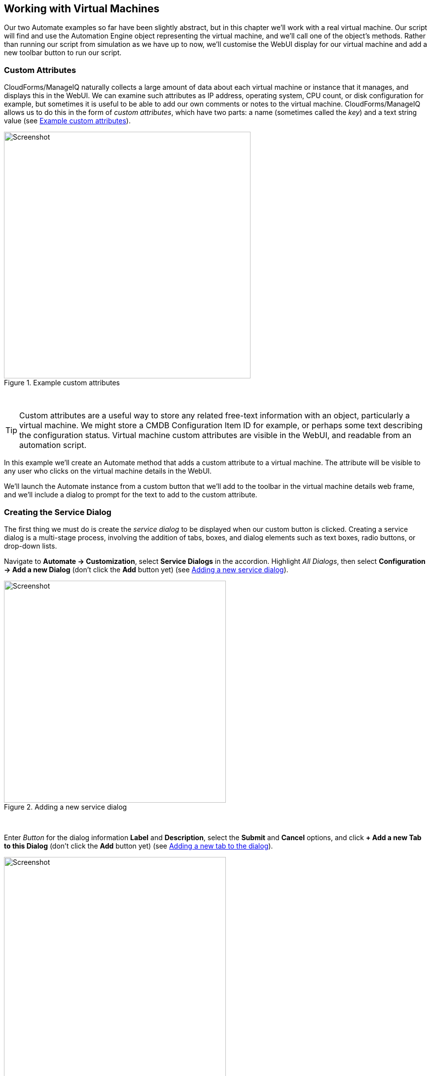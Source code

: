 [[working-with-virtual-machines]]
== Working with Virtual Machines

Our two Automate examples so far have been slightly abstract, but in this chapter we'll work with a real virtual machine. Our script will find and use the Automation Engine object representing the virtual machine, and we'll call one of the object's methods. Rather than running our script from simulation as we have up to now, we'll customise the WebUI display for our virtual machine and add a new toolbar button to run our script.

=== Custom Attributes

CloudForms/ManageIQ naturally collects a large amount of data about each virtual machine or instance that it manages, and displays this in the WebUI. We can examine such attributes as IP address, operating system, CPU count, or disk configuration for example, but sometimes it is useful to be able to add our own comments or notes to the virtual machine. CloudForms/ManageIQ allows us to do this in the form of _custom attributes_, which have two parts: a name (sometimes called the _key_) and a text string value (see <<i17>>).

[[i17]]
.Example custom attributes
image::images/ss17.png[Screenshot,500,align="center"]
{zwsp} +

[TIP]
Custom attributes are a useful way to store any related free-text information with an object, particularly a virtual machine. We might store a CMDB Configuration Item ID for example, or perhaps some text describing the configuration status. Virtual machine custom attributes are visible in the WebUI, and readable from an automation script.

In this example we'll create an Automate method that adds a custom attribute to a virtual machine. The attribute will be visible to any user who clicks on the virtual machine details in the WebUI.

We'll launch the Automate instance from a custom button that we'll add to the toolbar in the virtual machine details web frame, and we'll include a dialog to prompt for the text to add to the custom attribute.

=== Creating the Service Dialog

The first thing we must do is create the _service dialog_ to be displayed when our custom button is clicked. Creating a service dialog is a multi-stage process, involving the addition of tabs, boxes, and dialog elements such as text boxes, radio buttons, or drop-down lists.

Navigate to **Automate -> Customization**, select *Service Dialogs* in the accordion. Highlight __All Dialogs__, then select *Configuration -> Add a new Dialog* (don't click the *Add* button yet) (see <<i1>>).

[[i1]]
.Adding a new service dialog
image::images/ss1.png[Screenshot,450,align="center"]
{zwsp} +

Enter _Button_ for the dialog information *Label* and *Description*, select the *Submit* and *Cancel* options, and click *+ Add a new Tab to this Dialog* (don't click the *Add* button yet) (see <<i2>>).

[[i2]]
.Adding a new tab to the dialog
image::images/ss2.png[Screenshot,450,align="center"]
{zwsp} +

Enter _Main_ for the tab information *Label* and *Description*, and click *+ Add a new Box to this Tab* (don't click the *Add* button yet). Notice how the shape of the dialog dynamically builds in the lefthand _accordion_ pane (see <<i3>>).

[[i3]]
.Adding a new box to the tab
image::images/ss3.png[Screenshot,450,align="center"]
{zwsp} +

Enter _Custom Attribute_ for the box information *Label* and *Description*, and click *+ Add a new Element to this Box* (don't click the *Add* button yet). The dialog continues to take shape in the accordion (see <<i4>>).

[[i4]]
.Adding a new element to the box
image::images/ss4.png[Screenshot,450,align="center"]
{zwsp} +

We'll give the first element the *Label* of _Key_, the *Name* of _key_, and a *Type* of _Text Box_. Leave the other values as default (don't click the *Add* button yet). The *Key* attribute appears in the accordion as soon as we add the element Name (see <<i5>>).

[[i5]]
.Entering the element information
image::images/ss5.png[Screenshot,500,align="center"]
{zwsp} +

Click *+ Add a new Element to this Box* to create a second element. We'll give the second element the *Label* of _Value_, the *Name* of _value_, and a *Type* of _Text Box_. Leave the other values as default, and now, finally click the *Add* button. The completed dialog is saved and displayed (see <<i16>>).

[[i16]]
.The completed dialog
image::images/ss16.png[Screenshot,350,align="center"]
{zwsp} +

=== Creating the Instance and Method

We create a new instance in our _Methods_ class just as we did before, called __add_custom_attribute__. We leave the **password**, *servername* and *username* schema fields blank, but add the value _add_custom_attribute_ in the *execute* field.

[TIP]
As we see here, defining attributes in our class schema doesn't mean that we have to use them in every instance created from the class. We can create generic class schemas that contain a number of attributes that the instances may need to use. 

==== The Code

Values entered into a dialog box are available to our method through `$evm.root`. The Automation Engine prefixes the dialog element names with "dialog_", so the values that we want to read are `$evm.root['dialog_key']` and `$evm.root['dialog_value']`.

Our code for this example will be as follows:

[source,ruby]
----
$evm.log(:info, "add_custom_attribute started")
#
# Get the VM object
#
vm = $evm.root['vm']
#
# Get the dialog values
#
key   = $evm.root['dialog_key']
value = $evm.root['dialog_value']
#
# Set the custom attribute
#
vm.custom_set(key, value)
exit MIQ_OK
----

We create a new method in our _Methods_ class as we did before, and call it __add_custom_attribute__. We paste the code into the *Data* box, click *Validate*, then *Add*.

==== Create the /System Entry Point

To illustrate an alternative way of calling an instance, we're going to be creating our own entry point directly in the _/System/_ namespace, rather than redirecting through __Call_Instance__ as before footnote:[Most automation operations enter the Automate Datastore at _/System/Request_. _Call_Instance_ is already there as a "convenience" instance that we can call with arguments to redirect straight to our own instance, which is why we've used that up to now. There are occasions however when we need to create our own entry point directly in _/System/Request_, so this example illustrates how we do that.].

First we must copy the _ManageIQ/System/Request_ class into our own domain (see <<i7>>).

[[i7]]
.Copying the /System/Request class
image::images/ss7.png[Screenshot,450,align="center"]
{zwsp} +

Copy the class into the _ACME_ domain, and ensure that *Copy to same path* is selected.

Now we have to create a new instance of the class (see <<i8>>).

[[i8]]
.Adding a new instance to the copied /System/Request class
image::images/ss8.png[Screenshot,450,align="center"]
{zwsp} +

Give the new instance the name __add_custom_attribute__. Enter __/General/Methods/add_custom_attribute__ into the *rel1* field (see <<i9>>).

[[i9]]
.Setting the new instance name and rel1 field
image::images/ss9.png[Screenshot,350,align="center"]
{zwsp} +

=== Running Automation Scripts from a Button

CloudForms/ManageIQ allows us to extend the WebUI functionality by adding our own custom buttons to selected object types in the user interface. Rather than using the simulation feature of Automate as we did before, we're going to be launching this automation script from a custom button that we'll add to the virtual machine display object.

==== Creating the Button Group

Buttons are always displayed from a _Button Group_ drop-down list, so first we must create a new Button Group.

Navigate to **Automate -> Customization**, and select *Buttons* in the accordion. Now highlight **Object Types -> VM and Instance**, then select **Configuration -> Add a new Button Group** (see <<i10>>).

[[i10]]
.Adding a new button group
image::images/ss10.png[Screenshot,480,align="center"]
{zwsp} +

Set the *Button Group Text* and *Button Group Hover Text* to _VM Operations_. Select a suitable *Button Group Image* from the available drop-down list, and click the *Add* button to create the Button Group.

==== Creating the Button

Now that we have our Button Group, we can add a Button to it to call our script.

Highlight the new _VM Operations_ Button Group in the accordion, and select **Configuration -> Add a new Button** (see <<i11>>).

[[i11]]
.Adding a new button to the button group
image::images/ss11.png[Screenshot,430,align="center"]
{zwsp} +

Set the *Button Text* and *Button Hover Text* to _Add Custom Attribute_. Select a suitable *Button Image* from the available drop-down list, and pick our new _Button_ Dialog from the *Dialog* drop-down list. In the *Object Details* section we'll specify the new __add_custom_attribute__ instance that we created in _/System/Request_  (see <<i12>>).

[[i12]]
.Completing the button details
image::images/ss12.png[Screenshot,550,align="center"]
{zwsp} +

==== Running the Instance

If we navigate to a virtual machine in the WebUI and examine its details, we should see our new _VM Operations_ Button Group displayed in the toolbar. If we click the Button Group icon, we should see the button displayed as a drop-down (see <<i13>>).

[[i13]]
.The new button group and button added to the toolbar
image::images/ss13.png[Screenshot,450,align="center"]
{zwsp} +

If we click on the *Add Custom Attribute* button we should be presented with our dialog (see <<i14>>).

[[i14]]
.Completing the service dialog
image::images/ss14.png[Screenshot,430,align="center"]
{zwsp} +

Enter some text, click **Submit**, and wait a few seconds. We should see the new custom attribute displayed at the botton of the VM details pane (see <<i15>>).

[[i15]]
.The newly added custom attribute
image::images/ss15.png[Screenshot,450,align="center"]
{zwsp} +

=== Summary

In this chapter we've learnt several new useful skills. In our automation script we've seen how to work with the Automation Engine object representing a virtual machine. We've extended the WebUI functionality by creating a custom button, and we've added a service dialog to prompt our user for input. To top it off we've discovered the utility of custom attributes. Good work!

This has been a useful introduction to "real world" automation. Adding a custom button in this way to run a short automation script is fairly common in production environments. We would typically use a custom button to start a virtual machine backup, add a disk, reconfigure the number of CPUs or extend memory for example.

We can add buttons to the WebUI display toolbars for clusters, datastores, hosts and providers, but we most frequently add them to virtual machines as we have in this chapter, and services (which we cover in Part III).

==== Further Reading

https://access.redhat.com/articles/311753[ManageIQ: Using Custom Attributes]
